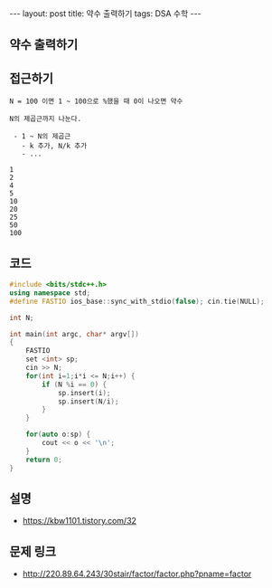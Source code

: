 #+HTML: ---
#+HTML: layout: post
#+HTML: title: 약수 출력하기
#+HTML: tags: DSA 수학
#+HTML: ---
#+OPTIONS: ^:nil

** 약수 출력하기

** 접근하기
#+BEGIN_EXAMPLE
N = 100 이면 1 ~ 100으로 %했을 때 0이 나오면 약수

N의 제곱근까지 나눈다.

 - 1 ~ N의 제곱근
   - k 추가, N/k 추가
   - ...

1
2
4
5
10
20
25
50
100
#+END_EXAMPLE

** 코드
#+BEGIN_SRC cpp
#include <bits/stdc++.h>
using namespace std;
#define FASTIO ios_base::sync_with_stdio(false); cin.tie(NULL);

int N;

int main(int argc, char* argv[])
{
    FASTIO
    set <int> sp;
    cin >> N;
    for(int i=1;i*i <= N;i++) {
        if (N %i == 0) {
            sp.insert(i);
            sp.insert(N/i);
        }
    }

    for(auto o:sp) {
        cout << o << '\n';
    }
    return 0;
}
#+END_SRC

** 설명
- https://kbw1101.tistory.com/32

** 문제 링크
- http://220.89.64.243/30stair/factor/factor.php?pname=factor
